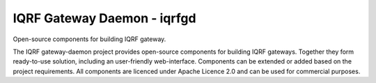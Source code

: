 IQRF Gateway Daemon - iqrfgd
============================

Open-source components for building IQRF gateway.

The IQRF gateway-daemon project provides open-source components for building 
IQRF gateways. Together they form ready-to-use solution, including an 
user-friendly web-interface. Components can be extended or added based on
the project requirements. All components are licenced under Apache Licence 2.0 
and can be used for commercial purposes.
